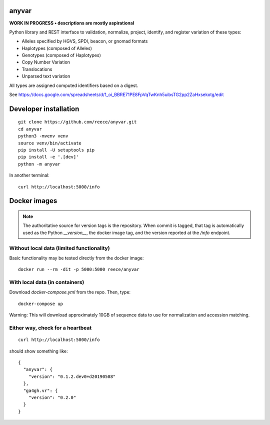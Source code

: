 anyvar
!!!!!!

**WORK IN PROGRESS • descriptions are mostly aspirational**

Python library and REST interface to validation, normalize, project,
identify, and register variation of these types:

* Alleles specified by HGVS, SPDI, beacon, or gnomad formats
* Haplotypes (composed of Alleles)
* Genotypes (composed of Haplotypes)
* Copy Number Variation
* Translocations
* Unparsed text variation

All types are assigned computed identifiers based on a digest.

See https://docs.google.com/spreadsheets/d/1_oi_BBRE71PE8FpVqTwKnh5uibsTG2pp2ZaHxsekotg/edit


Developer installation
!!!!!!!!!!!!!!!!!!!!!!

::

   git clone https://github.com/reece/anyvar.git
   cd anyvar
   python3 -mvenv venv
   source venv/bin/activate
   pip install -U setuptools pip
   pip install -e '.[dev]'
   python -m anyvar

In another terminal::

  curl http://localhost:5000/info


Docker images
!!!!!!!!!!!!!

.. note:: The authoritative source for version tags is the
	  repository. When commit is tagged, that tag is automatically
	  used as the Python `__version__`, the docker image tag, and
	  the version reported at the `/info` endpoint.


Without local data (limited functionality)
@@@@@@@@@@@@@@@@@@@@@@@@@@@@@@@@@@@@@@@@@@

Basic functionality may be tested directly from the docker image::

   docker run --rm -dit -p 5000:5000 reece/anyvar


With local data (in containers)
@@@@@@@@@@@@@@@@@@@@@@@@@@@@@@@

Download `docker-compose.yml` from the repo.  Then, type::

  docker-compose up

Warning: This will download approximately 10GB of sequence data to use
for normalization and accession matching.

Either way, check for a heartbeat
@@@@@@@@@@@@@@@@@@@@@@@@@@@@@@@@@

::

   curl http://localhost:5000/info

should show something like::

  {
    "anyvar": {
      "version": "0.1.2.dev0+d20190508"
    },
    "ga4gh.vr": {
      "version": "0.2.0"
    }
  }
